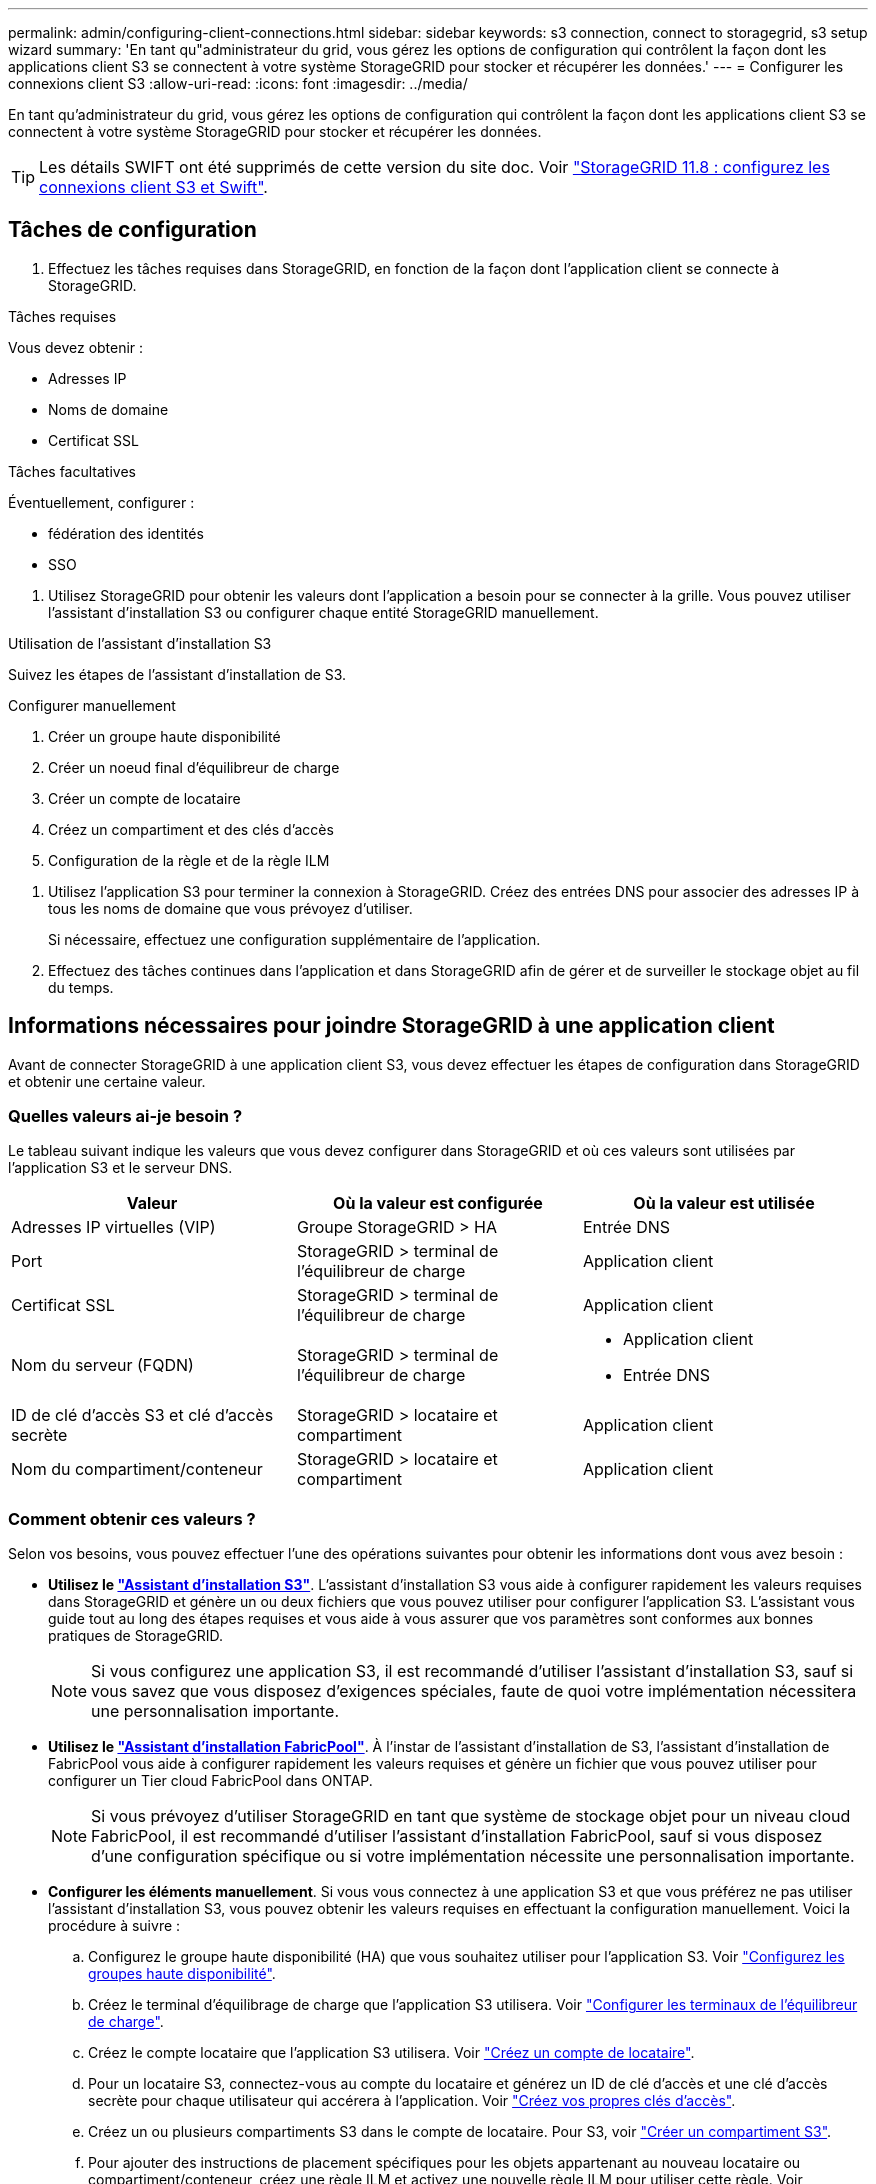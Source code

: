 ---
permalink: admin/configuring-client-connections.html 
sidebar: sidebar 
keywords: s3 connection, connect to storagegrid, s3 setup wizard 
summary: 'En tant qu"administrateur du grid, vous gérez les options de configuration qui contrôlent la façon dont les applications client S3 se connectent à votre système StorageGRID pour stocker et récupérer les données.' 
---
= Configurer les connexions client S3
:allow-uri-read: 
:icons: font
:imagesdir: ../media/


[role="lead"]
En tant qu'administrateur du grid, vous gérez les options de configuration qui contrôlent la façon dont les applications client S3 se connectent à votre système StorageGRID pour stocker et récupérer les données.


TIP: Les détails SWIFT ont été supprimés de cette version du site doc. Voir https://docs.netapp.com/us-en/storagegrid-118/admin/configuring-client-connections.html["StorageGRID 11.8 : configurez les connexions client S3 et Swift"^].



== Tâches de configuration

. Effectuez les tâches requises dans StorageGRID, en fonction de la façon dont l'application client se connecte à StorageGRID.


[role="tabbed-block"]
====
.Tâches requises
--
Vous devez obtenir :

* Adresses IP
* Noms de domaine
* Certificat SSL


--
.Tâches facultatives
--
Éventuellement, configurer :

* fédération des identités
* SSO


--
====
. Utilisez StorageGRID pour obtenir les valeurs dont l'application a besoin pour se connecter à la grille. Vous pouvez utiliser l'assistant d'installation S3 ou configurer chaque entité StorageGRID manuellement. +


[role="tabbed-block"]
====
.Utilisation de l'assistant d'installation S3
--
Suivez les étapes de l'assistant d'installation de S3.

--
.Configurer manuellement
--
. Créer un groupe haute disponibilité
. Créer un noeud final d'équilibreur de charge
. Créer un compte de locataire
. Créez un compartiment et des clés d'accès
. Configuration de la règle et de la règle ILM


--
====
. Utilisez l'application S3 pour terminer la connexion à StorageGRID. Créez des entrées DNS pour associer des adresses IP à tous les noms de domaine que vous prévoyez d'utiliser.
+
Si nécessaire, effectuez une configuration supplémentaire de l'application.

. Effectuez des tâches continues dans l'application et dans StorageGRID afin de gérer et de surveiller le stockage objet au fil du temps.




== Informations nécessaires pour joindre StorageGRID à une application client

Avant de connecter StorageGRID à une application client S3, vous devez effectuer les étapes de configuration dans StorageGRID et obtenir une certaine valeur.



=== Quelles valeurs ai-je besoin ?

Le tableau suivant indique les valeurs que vous devez configurer dans StorageGRID et où ces valeurs sont utilisées par l'application S3 et le serveur DNS.

[cols="1a,1a,1a"]
|===
| Valeur | Où la valeur est configurée | Où la valeur est utilisée 


 a| 
Adresses IP virtuelles (VIP)
 a| 
Groupe StorageGRID > HA
 a| 
Entrée DNS



 a| 
Port
 a| 
StorageGRID > terminal de l'équilibreur de charge
 a| 
Application client



 a| 
Certificat SSL
 a| 
StorageGRID > terminal de l'équilibreur de charge
 a| 
Application client



 a| 
Nom du serveur (FQDN)
 a| 
StorageGRID > terminal de l'équilibreur de charge
 a| 
* Application client
* Entrée DNS




 a| 
ID de clé d'accès S3 et clé d'accès secrète
 a| 
StorageGRID > locataire et compartiment
 a| 
Application client



 a| 
Nom du compartiment/conteneur
 a| 
StorageGRID > locataire et compartiment
 a| 
Application client

|===


=== Comment obtenir ces valeurs ?

Selon vos besoins, vous pouvez effectuer l'une des opérations suivantes pour obtenir les informations dont vous avez besoin :

* *Utilisez le link:use-s3-setup-wizard.html["Assistant d'installation S3"]*. L'assistant d'installation S3 vous aide à configurer rapidement les valeurs requises dans StorageGRID et génère un ou deux fichiers que vous pouvez utiliser pour configurer l'application S3. L'assistant vous guide tout au long des étapes requises et vous aide à vous assurer que vos paramètres sont conformes aux bonnes pratiques de StorageGRID.
+

NOTE: Si vous configurez une application S3, il est recommandé d'utiliser l'assistant d'installation S3, sauf si vous savez que vous disposez d'exigences spéciales, faute de quoi votre implémentation nécessitera une personnalisation importante.

* *Utilisez le link:../fabricpool/use-fabricpool-setup-wizard.html["Assistant d'installation FabricPool"]*. À l'instar de l'assistant d'installation de S3, l'assistant d'installation de FabricPool vous aide à configurer rapidement les valeurs requises et génère un fichier que vous pouvez utiliser pour configurer un Tier cloud FabricPool dans ONTAP.
+

NOTE: Si vous prévoyez d'utiliser StorageGRID en tant que système de stockage objet pour un niveau cloud FabricPool, il est recommandé d'utiliser l'assistant d'installation FabricPool, sauf si vous disposez d'une configuration spécifique ou si votre implémentation nécessite une personnalisation importante.

* *Configurer les éléments manuellement*. Si vous vous connectez à une application S3 et que vous préférez ne pas utiliser l'assistant d'installation S3, vous pouvez obtenir les valeurs requises en effectuant la configuration manuellement. Voici la procédure à suivre :
+
.. Configurez le groupe haute disponibilité (HA) que vous souhaitez utiliser pour l'application S3. Voir link:configure-high-availability-group.html["Configurez les groupes haute disponibilité"].
.. Créez le terminal d'équilibrage de charge que l'application S3 utilisera. Voir link:configuring-load-balancer-endpoints.html["Configurer les terminaux de l'équilibreur de charge"].
.. Créez le compte locataire que l'application S3 utilisera. Voir link:creating-tenant-account.html["Créez un compte de locataire"].
.. Pour un locataire S3, connectez-vous au compte du locataire et générez un ID de clé d'accès et une clé d'accès secrète pour chaque utilisateur qui accérera à l'application. Voir link:../tenant/creating-your-own-s3-access-keys.html["Créez vos propres clés d'accès"].
.. Créez un ou plusieurs compartiments S3 dans le compte de locataire. Pour S3, voir link:../tenant/creating-s3-bucket.html["Créer un compartiment S3"].
.. Pour ajouter des instructions de placement spécifiques pour les objets appartenant au nouveau locataire ou compartiment/conteneur, créez une règle ILM et activez une nouvelle règle ILM pour utiliser cette règle. Voir link:../ilm/access-create-ilm-rule-wizard.html["Création d'une règle ILM"] et link:../ilm/creating-ilm-policy.html["Création de la règle ILM"].



